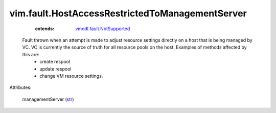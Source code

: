 .. _str: https://docs.python.org/2/library/stdtypes.html

.. _vmodl.fault.NotSupported: ../../vmodl/fault/NotSupported.rst


vim.fault.HostAccessRestrictedToManagementServer
================================================
    :extends:

        `vmodl.fault.NotSupported`_

  Fault thrown when an attempt is made to adjust resource settings directly on a host that is being managed by VC. VC is currently the source of truth for all resource pools on the host. Examples of methods affected by this are:
   * create respool
   * update respool
   * change VM resource settings.

Attributes:

    managementServer (`str`_)




